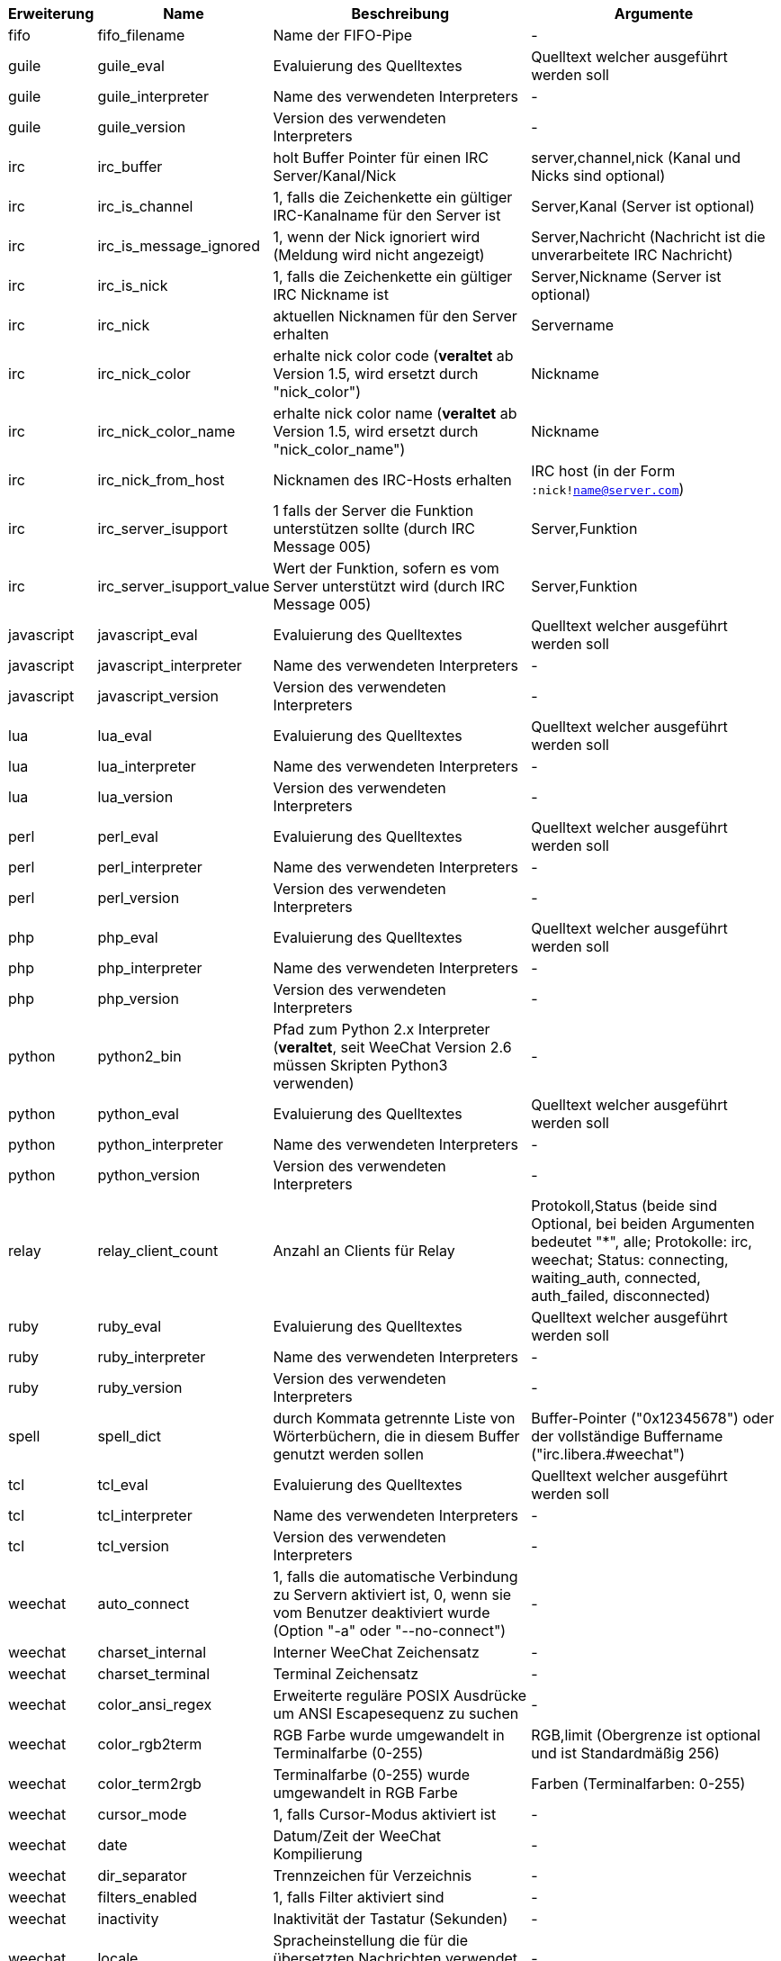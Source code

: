 //
// This file is auto-generated by script docgen.py.
// DO NOT EDIT BY HAND!
//

// tag::infos[]
[width="100%",cols="^1,^2,6,6",options="header"]
|===
| Erweiterung | Name | Beschreibung | Argumente

| fifo | fifo_filename | Name der FIFO-Pipe | -

| guile | guile_eval | Evaluierung des Quelltextes | Quelltext welcher ausgeführt werden soll

| guile | guile_interpreter | Name des verwendeten Interpreters | -

| guile | guile_version | Version des verwendeten Interpreters | -

| irc | irc_buffer | holt Buffer Pointer für einen IRC Server/Kanal/Nick | server,channel,nick (Kanal und Nicks sind optional)

| irc | irc_is_channel | 1, falls die Zeichenkette ein gültiger IRC-Kanalname für den Server ist | Server,Kanal (Server ist optional)

| irc | irc_is_message_ignored | 1, wenn der Nick ignoriert wird (Meldung wird nicht angezeigt) | Server,Nachricht (Nachricht ist die unverarbeitete IRC Nachricht)

| irc | irc_is_nick | 1, falls die Zeichenkette ein gültiger IRC Nickname ist | Server,Nickname (Server ist optional)

| irc | irc_nick | aktuellen Nicknamen für den Server erhalten | Servername

| irc | irc_nick_color | erhalte nick color code (*veraltet* ab Version 1.5, wird ersetzt durch "nick_color") | Nickname

| irc | irc_nick_color_name | erhalte nick color name (*veraltet* ab Version 1.5, wird ersetzt durch "nick_color_name") | Nickname

| irc | irc_nick_from_host | Nicknamen des IRC-Hosts erhalten | IRC host (in der Form `:nick!name@server.com`)

| irc | irc_server_isupport | 1 falls der Server die Funktion unterstützen sollte (durch IRC Message 005) | Server,Funktion

| irc | irc_server_isupport_value | Wert der Funktion, sofern es vom Server unterstützt wird (durch IRC Message 005) | Server,Funktion

| javascript | javascript_eval | Evaluierung des Quelltextes | Quelltext welcher ausgeführt werden soll

| javascript | javascript_interpreter | Name des verwendeten Interpreters | -

| javascript | javascript_version | Version des verwendeten Interpreters | -

| lua | lua_eval | Evaluierung des Quelltextes | Quelltext welcher ausgeführt werden soll

| lua | lua_interpreter | Name des verwendeten Interpreters | -

| lua | lua_version | Version des verwendeten Interpreters | -

| perl | perl_eval | Evaluierung des Quelltextes | Quelltext welcher ausgeführt werden soll

| perl | perl_interpreter | Name des verwendeten Interpreters | -

| perl | perl_version | Version des verwendeten Interpreters | -

| php | php_eval | Evaluierung des Quelltextes | Quelltext welcher ausgeführt werden soll

| php | php_interpreter | Name des verwendeten Interpreters | -

| php | php_version | Version des verwendeten Interpreters | -

| python | python2_bin | Pfad zum Python 2.x Interpreter (*veraltet*, seit WeeChat Version 2.6 müssen Skripten Python3 verwenden) | -

| python | python_eval | Evaluierung des Quelltextes | Quelltext welcher ausgeführt werden soll

| python | python_interpreter | Name des verwendeten Interpreters | -

| python | python_version | Version des verwendeten Interpreters | -

| relay | relay_client_count | Anzahl an Clients für Relay | Protokoll,Status (beide sind Optional, bei beiden Argumenten bedeutet "*", alle; Protokolle: irc, weechat; Status: connecting, waiting_auth, connected, auth_failed, disconnected)

| ruby | ruby_eval | Evaluierung des Quelltextes | Quelltext welcher ausgeführt werden soll

| ruby | ruby_interpreter | Name des verwendeten Interpreters | -

| ruby | ruby_version | Version des verwendeten Interpreters | -

| spell | spell_dict | durch Kommata getrennte Liste von Wörterbüchern, die in diesem Buffer genutzt werden sollen | Buffer-Pointer ("0x12345678") oder der vollständige Buffername ("irc.libera.#weechat")

| tcl | tcl_eval | Evaluierung des Quelltextes | Quelltext welcher ausgeführt werden soll

| tcl | tcl_interpreter | Name des verwendeten Interpreters | -

| tcl | tcl_version | Version des verwendeten Interpreters | -

| weechat | auto_connect | 1, falls die automatische Verbindung zu Servern aktiviert ist, 0, wenn sie vom Benutzer deaktiviert wurde (Option "-a" oder "--no-connect") | -

| weechat | charset_internal | Interner WeeChat Zeichensatz | -

| weechat | charset_terminal | Terminal Zeichensatz | -

| weechat | color_ansi_regex | Erweiterte reguläre POSIX Ausdrücke um ANSI Escapesequenz zu suchen | -

| weechat | color_rgb2term | RGB Farbe wurde umgewandelt in Terminalfarbe (0-255) | RGB,limit (Obergrenze ist optional und ist Standardmäßig 256)

| weechat | color_term2rgb | Terminalfarbe (0-255) wurde umgewandelt in RGB Farbe | Farben (Terminalfarben: 0-255)

| weechat | cursor_mode | 1, falls Cursor-Modus aktiviert ist | -

| weechat | date | Datum/Zeit der WeeChat Kompilierung | -

| weechat | dir_separator | Trennzeichen für Verzeichnis | -

| weechat | filters_enabled | 1, falls Filter aktiviert sind | -

| weechat | inactivity | Inaktivität der Tastatur (Sekunden) | -

| weechat | locale | Spracheinstellung die für die übersetzten Nachrichten verwendet werden soll | -

| weechat | nick_color | zeigt Farbecode des Nick | Nickname;Farben (Farben ist eine optionale Kommata getrennte Liste von Farben die genutzt werden sollen; wenn eine Hintergrundfarbe genutzt werden muss das Format wie folgt aussehen Text:Hintergrund; sind die Farben schon vorhanden, werden die WeeChat Optionen für Nickfarben und erzwungene Nickfarben ignoriert)

| weechat | nick_color_name | zeigt Farbnamen des Nick | Nickname;Farben (Farben ist eine optionale Kommata getrennte Liste von Farben die genutzt werden sollen; wenn eine Hintergrundfarbe genutzt werden muss das Format wie folgt aussehen Text:Hintergrund; sind die Farben schon vorhanden, werden die WeeChat Optionen für Nickfarben und erzwungene Nickfarben ignoriert)

| weechat | pid | WeeChat PID (Prozess-ID) | -

| weechat | term_color_pairs | Anzahl der Farbpaare die durch das Terminal unterstützt werden | -

| weechat | term_colors | Anzahl der Farben die durch das Terminal unterstützt werden | -

| weechat | term_height | Höhe des Terminals | -

| weechat | term_width | Breite des Terminals | -

| weechat | totp_generate | generiert ein Time-based One-Time Passwort (TOTP) | geheime Zeichenkette (in base32), Zeitstempel (optional, standardmäßig aktuelle Zeit), Anzahl an Zeichen (optional, zwischen 4 und 10, standardmäßig 6)

| weechat | totp_validate | validiert ein Time-based One-Time Passwort (TOTP): 1 falls TOTP korrekt ist, ansonsten 0 | geheim (in base32), einmaliges Passwort, Zeitstempel (optional, standardmäßig aktuelle Zeit), Anzahl der zu testenden Passwörtern vorher/nachher (optional, standardmäßig 0)

| weechat | uptime | Laufzeit von WeeChat (Format: "days:hh:mm:ss") | "days" (Anzahl der Tage) oder "seconds" (Anzahl der Sekunden) (optional)

| weechat | version | WeeChat-Version | -

| weechat | version_git | WeeChat Git Version (Ausgabe des Befehls "git describe", ausschließlich für eine Entwicklerversion. Eine stabile Version gibt keine Information zurück) | -

| weechat | version_number | WeeChat-Version (als Zahl) | -

| weechat | weechat_cache_dir | WeeChat Cache-Verzeichnis | -

| weechat | weechat_config_dir | WeeChat Konfigurationsverzeichnis | -

| weechat | weechat_daemon | 1, falls WeeChat im Daemon-Modus ausgeführt wird (ohne Oberfläche, im Hintergrund) | -

| weechat | weechat_data_dir | WeeChat-Datenverzeichnis | -

| weechat | weechat_dir | WeeChat-Verzeichnis (*veraltet* seit Version 3.2, ersetzt durch "weechat_config_dir", "weechat_data_dir", "weechat_cache_dir" und "weechat_runtime_dir") | -

| weechat | weechat_headless | 1, falls WeeChat im Hintergrundmodus ausgeführt wird | -

| weechat | weechat_libdir | WeeChat "lib" Verzeichnis | -

| weechat | weechat_localedir | "lokales" Verzeichnis von WeeChat | -

| weechat | weechat_runtime_dir | WeeChat-Laufzeitverzeichnis | -

| weechat | weechat_sharedir | WeeChat "share" Verzeichnis | -

| weechat | weechat_site | WeeChat Seite | -

| weechat | weechat_site_download | Download-Seite von WeeChat | -

| weechat | weechat_upgrading | 1 falls WeeChat ein Upgrade durchführt (Befehl `/upgrade`) | -

|===
// end::infos[]
